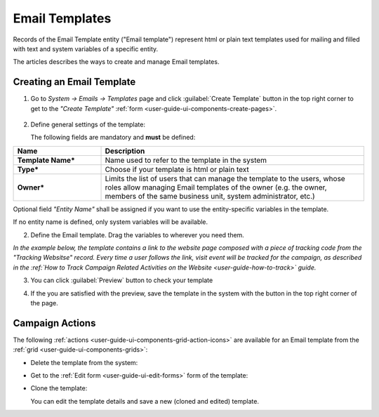 
.. _user-guide-email-templates:

Email Templates
===============

Records of the Email Template entity ("Email template") represent html or plain text templates used for
mailing and filled with text and system variables of a specific entity. 

The articles describes the ways to create and manage Email templates. 


.. _user-guide-email-templates-create:

Creating an Email Template
---------------------------

1. Go to *System → Emails → Templates* page and click :guilabel:`Create Template` button in the top right corner to 
   get to the *"Create Template"* :ref:`form <user-guide-ui-components-create-pages>`.
   
  |email_template_create|

2. Define general settings of the template:

   The following fields are mandatory and **must** be defined:
  
.. csv-table::
  :header: "**Name**","**Description**"
  :widths: 10, 30

  "**Template Name***","Name used to refer to the template in the system"
  "**Type***","Choose if your template is html or plain text"
  "**Owner***","Limits the list of users that can manage the template to the users, whose roles allow managing 
  Email templates of the owner (e.g. the owner, members of the same business unit, system administrator, etc.)"
 
Optional field *"Entity Name"* shall be assigned if you want to use the entity-specific variables in the template.

If no entity name is defined, only system variables will be available.

2. Define the Email template. Drag the variables to wherever you need them.

.. image:: ./img/marketing/email_template_ex.png

*In the example below, the template contains a link to the website page composed with a piece of tracking code from the
"Tracking Websitse" record. Every time a user follows the link, visit event will be tracked for the campaign, as 
described in the :ref:`How to Track Campaign Related Activities on the Website <user-guide-how-to-track>` guide.*   

3. You can click :guilabel:`Preview` button to check your template

.. image:: ./img/marketing/email_template_preview.png

4. If the you are satisfied with the preview, save the template in the system with the button in the top right corner of
   the page.


.. _user-guide-email-templates-actions:

Campaign Actions
----------------

The following :ref:`actions <user-guide-ui-components-grid-action-icons>` are available for an Email template from 
the :ref:`grid <user-guide-ui-components-grids>`:

.. image:: ./img/marketing/email_template_actions.png

- Delete the template from the system: |IcDelete| 

- Get to the :ref:`Edit form <user-guide-ui-edit-forms>` form of the template: |IcEdit| 

- Clone the  template:  |IcClone|
  
  You can edit the template details and save a new (cloned and edited) template.  

  
.. |IcDelete| image:: ./img/buttons/IcDelete.png
   :align: middle

.. |IcEdit| image:: ./img/buttons/IcEdit.png
   :align: middle
   
.. |IcClone| image:: ./img/buttons/IcClone.png
   :align: middle
   
.. |BGotoPage| image:: ./img/buttons/BGotoPage.png
   :align: middle
   
.. |Bdropdown| image:: ./img/buttons/Bdropdown.png
   :align: middle

.. |BCrLOwnerClear| image:: ./img/buttons/BCrLOwnerClear.png
   :align: middle
   
.. |email_template_create| image:: ./img/marketing/email_template_create.png
